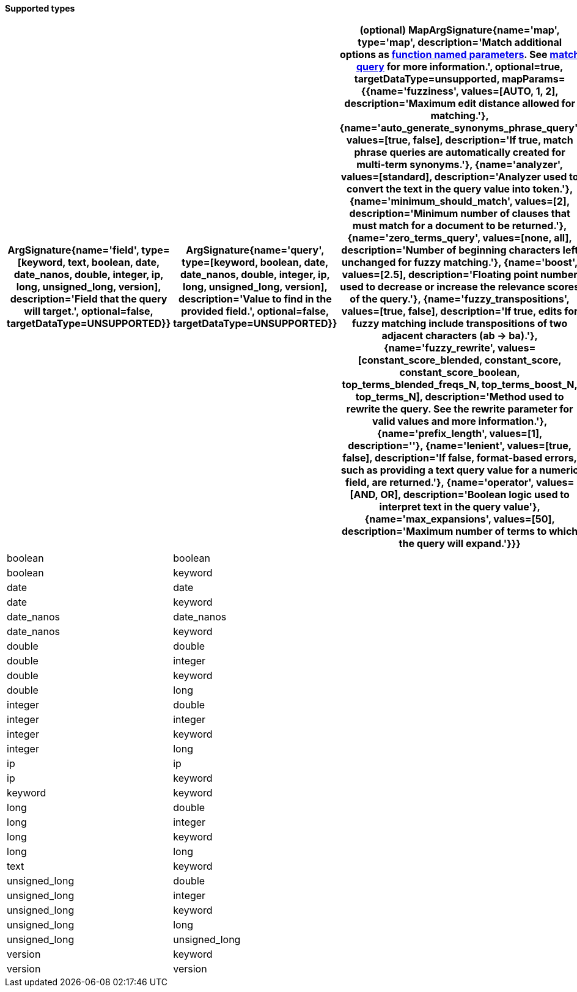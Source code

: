// This is generated by ESQL's AbstractFunctionTestCase. Do no edit it. See ../README.md for how to regenerate it.

*Supported types*

[%header.monospaced.styled,format=dsv,separator=|]
|===
ArgSignature{name='field', type=[keyword, text, boolean, date, date_nanos, double, integer, ip, long, unsigned_long, version], description='Field that the query will target.', optional=false, targetDataType=UNSUPPORTED}} | ArgSignature{name='query', type=[keyword, boolean, date, date_nanos, double, integer, ip, long, unsigned_long, version], description='Value to find in the provided field.', optional=false, targetDataType=UNSUPPORTED}} | (optional) MapArgSignature{name='map', type='map', description='Match additional options as <<esql-function-named-params,function named parameters>>. See <<query-dsl-match-query,match query>> for more information.', optional=true, targetDataType=unsupported, mapParams={{name='fuzziness', values=[AUTO, 1, 2], description='Maximum edit distance allowed for matching.'}, {name='auto_generate_synonyms_phrase_query', values=[true, false], description='If true, match phrase queries are automatically created for multi-term synonyms.'}, {name='analyzer', values=[standard], description='Analyzer used to convert the text in the query value into token.'}, {name='minimum_should_match', values=[2], description='Minimum number of clauses that must match for a document to be returned.'}, {name='zero_terms_query', values=[none, all], description='Number of beginning characters left unchanged for fuzzy matching.'}, {name='boost', values=[2.5], description='Floating point number used to decrease or increase the relevance scores of the query.'}, {name='fuzzy_transpositions', values=[true, false], description='If true, edits for fuzzy matching include transpositions of two adjacent characters (ab → ba).'}, {name='fuzzy_rewrite', values=[constant_score_blended, constant_score, constant_score_boolean, top_terms_blended_freqs_N, top_terms_boost_N, top_terms_N], description='Method used to rewrite the query. See the rewrite parameter for valid values and more information.'}, {name='prefix_length', values=[1], description=''}, {name='lenient', values=[true, false], description='If false, format-based errors, such as providing a text query value for a numeric field, are returned.'}, {name='operator', values=[AND, OR], description='Boolean logic used to interpret text in the query value'}, {name='max_expansions', values=[50], description='Maximum number of terms to which the query will expand.'}}} | result
boolean | boolean | | boolean
boolean | keyword | | boolean
date | date | | boolean
date | keyword | | boolean
date_nanos | date_nanos | | boolean
date_nanos | keyword | | boolean
double | double | | boolean
double | integer | | boolean
double | keyword | | boolean
double | long | | boolean
integer | double | | boolean
integer | integer | | boolean
integer | keyword | | boolean
integer | long | | boolean
ip | ip | | boolean
ip | keyword | | boolean
keyword | keyword | | boolean
long | double | | boolean
long | integer | | boolean
long | keyword | | boolean
long | long | | boolean
text | keyword | | boolean
unsigned_long | double | | boolean
unsigned_long | integer | | boolean
unsigned_long | keyword | | boolean
unsigned_long | long | | boolean
unsigned_long | unsigned_long | | boolean
version | keyword | | boolean
version | version | | boolean
|===
